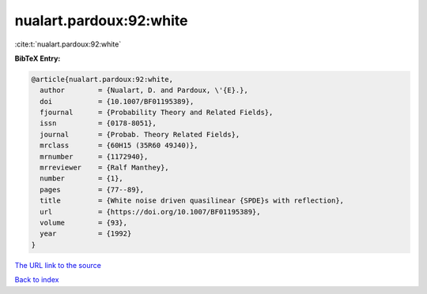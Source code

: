 nualart.pardoux:92:white
========================

:cite:t:`nualart.pardoux:92:white`

**BibTeX Entry:**

.. code-block:: bibtex

   @article{nualart.pardoux:92:white,
     author        = {Nualart, D. and Pardoux, \'{E}.},
     doi           = {10.1007/BF01195389},
     fjournal      = {Probability Theory and Related Fields},
     issn          = {0178-8051},
     journal       = {Probab. Theory Related Fields},
     mrclass       = {60H15 (35R60 49J40)},
     mrnumber      = {1172940},
     mrreviewer    = {Ralf Manthey},
     number        = {1},
     pages         = {77--89},
     title         = {White noise driven quasilinear {SPDE}s with reflection},
     url           = {https://doi.org/10.1007/BF01195389},
     volume        = {93},
     year          = {1992}
   }
`The URL link to the source <https://doi.org/10.1007/BF01195389>`_


`Back to index <../By-Cite-Keys.html>`_
